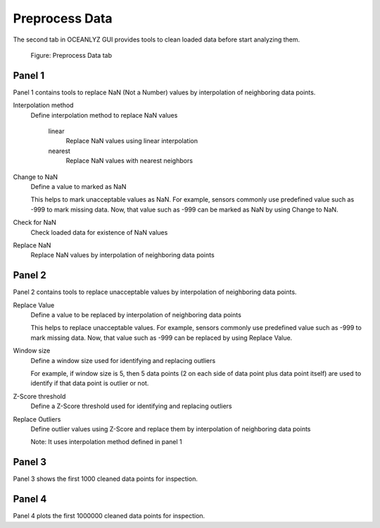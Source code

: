 Preprocess Data
===============

The second tab in OCEANLYZ GUI provides tools to clean loaded data before start analyzing them.

.. figure:: figures/Figure_GUI_Preprocess_Data_Tab.png
    :width: 1582 px
    :height: 990 px
    :scale: 50 %

    Figure: Preprocess Data tab

Panel 1
-------

Panel 1 contains tools to replace NaN (Not a Number) values by interpolation of neighboring data points.

Interpolation method
    Define interpolation method to replace NaN values

        linear
            Replace NaN values using linear interpolation
        nearest
            Replace NaN values with nearest neighbors

Change to NaN
    Define a value to marked as NaN

    This helps to mark unacceptable values as NaN.
    For example, sensors commonly use predefined value such as -999 to mark missing data.
    Now, that value such as -999 can be marked as NaN by using Change to NaN.

Check for NaN
    Check loaded data for existence of NaN values

Replace NaN
    Replace NaN values by interpolation of neighboring data points

Panel 2
-------

Panel 2 contains tools to replace unacceptable values by interpolation of neighboring data points.

Replace Value
    Define a value to be replaced by interpolation of neighboring data points

    This helps to replace unacceptable values.
    For example, sensors commonly use predefined value such as -999 to mark missing data.
    Now, that value such as -999 can be replaced by using Replace Value.

Window size
    Define a window size used for identifying and replacing outliers

    For example, if window size is 5, then 5 data points (2 on each side of data point plus data point itself) are used to identify if that data point is outlier or not.

Z-Score threshold
    Define a Z-Score threshold used for identifying and replacing outliers

Replace Outliers
    Define outlier values using Z-Score and replace them by interpolation of neighboring data points

    Note: It uses interpolation method defined in panel 1

Panel 3
-------

Panel 3 shows the first 1000 cleaned data points for inspection.

Panel 4
-------

Panel 4 plots the first 1000000 cleaned data points for inspection.

